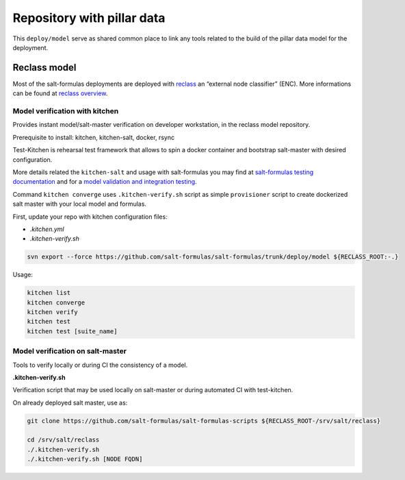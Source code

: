 ===========================
Repository with pillar data
===========================

This ``deploy/model`` serve as shared common place to link any tools related to the build of the pillar data model for the
deployment.


Reclass model
===========================

Most of the salt-formulas deployments are deployed with `reclass <http://reclass.pantsfullofunix.net/>`_ an “external node classifier” (ENC).
More informations can be found at `reclass overview <https://salt-formulas.readthedocs.io/en/latest/intro/metadata-reclass.html>`_.

Model verification with kitchen
-------------------------------

Provides instant model/salt-master verification on developer workstation, in the reclass model repository.

Prerequisite to install: kitchen, kitchen-salt, docker, rsync

Test-Kitchen is rehearsal test framework that allows to spin a docker container and bootstrap salt-master with desired
configuration.

More details related the ``kitchen-salt`` and usage with salt-formulas you may find at `salt-formulas testing documentation <https://salt-formulas.readthedocs.io/en/latest/develop/testing-formulas.html>`_ and for a `model validation and integration testing <https://salt-formulas.readthedocs.io/en/latest/develop/testing-integration.html>`_.

Command ``kitchen converge`` uses ``.kitchen-verify.sh`` script as simple ``provisioner`` script to create dockerized salt master
with your local model and formulas.

First, update your repo with kitchen configuration files:

* `.kitchen.yml`
* `.kitchen-verify.sh`

.. code-block:: bash

  svn export --force https://github.com/salt-formulas/salt-formulas/trunk/deploy/model ${RECLASS_ROOT:-.}

Usage:

.. code-block:: bash

  kitchen list
  kitchen converge
  kitchen verify
  kitchen test
  kitchen test [suite_name]






Model verification on salt-master
---------------------------------

Tools to verify locally or during CI the consistency of a model.

**.kitchen-verify.sh**

Verification script that may be used locally on salt-master or during automated CI with test-kitchen.

On already deployed salt master, use as:

.. code-block:: bash

  git clone https://github.com/salt-formulas/salt-formulas-scripts ${RECLASS_ROOT-/srv/salt/reclass}

  cd /srv/salt/reclass
  ./.kitchen-verify.sh
  ./.kitchen-verify.sh [NODE FQDN]



